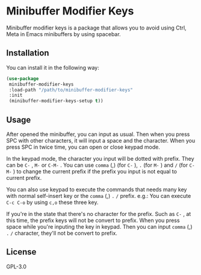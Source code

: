 * Minibuffer Modifier Keys
  Minibuffer modifier keys is a package that allows you to avoid using Ctrl, Meta in Emacs minibuffers by using spacebar.
  [[file:./demo.gif]]
** Installation
   You can install it in the following way:
   #+begin_src emacs-lisp
     (use-package
      minibuffer-modifier-keys
      :load-path "/path/to/minibuffer-modifier-keys"
      :init
      (minibuffer-modifier-keys-setup t))
   #+end_src
** Usage
   After opened the minibuffer, you can input as usual. Then when you press SPC with other characters, it will input a space and the character.
   When you press SPC in twice time, you can open or close keypad mode.

   In the keypad mode, the character you input will be dotted with prefix. They can be ~C-~ , ~M-~ or ~C-M-~ .
   You can use ~comma~ (,)  (for ~C-~ ), ~.~ (for ~M-~ ) and ~/~ (for ~C-M-~ ) to change the current prefix if the prefix you input is not equal to current prefix.

   You can also use keypad to execute the commands that needs many key with normal self-insert key or the ~comma~ (,) ~.~ ~/~ prefix.
   e.g.:
   You can execute ~C-c C-o~ by using ~c,o~ these three key.

   If you're in the state that there's no character for the prefix. Such as ~C-~ , at this time, the prefix keys will not be convert to prefix.
   When you press space while you're inputing the key in keypad. Then you can input ~comma~ (,) ~.~ ~/~ character, they'll not be convert to prefix.
** License
   GPL-3.0
